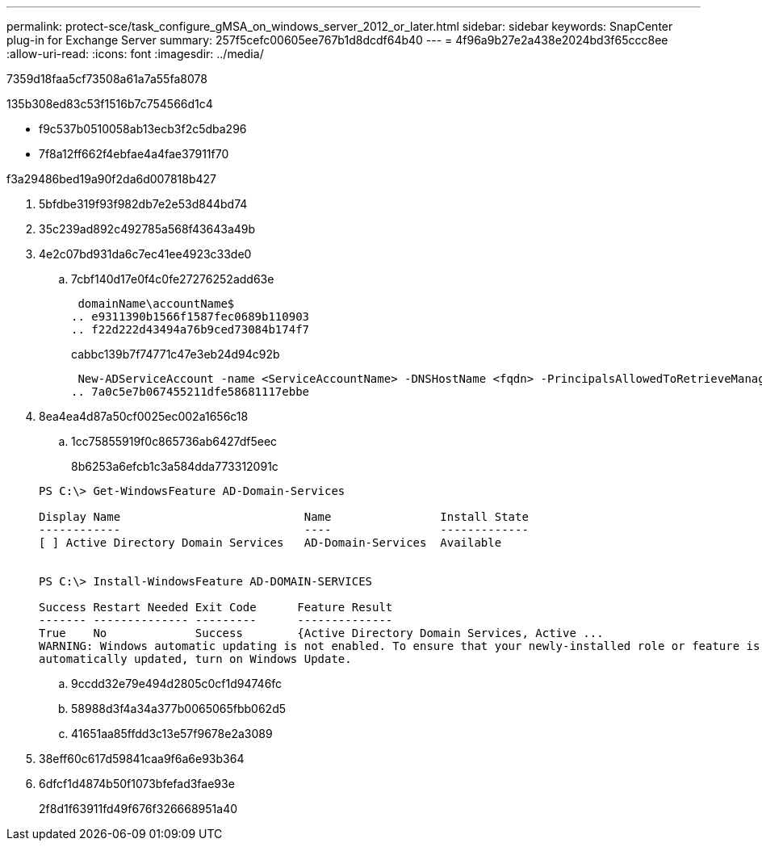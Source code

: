 ---
permalink: protect-sce/task_configure_gMSA_on_windows_server_2012_or_later.html 
sidebar: sidebar 
keywords: SnapCenter plug-in for Exchange Server 
summary: 257f5cefc00605ee767b1d8dcdf64b40 
---
= 4f96a9b27e2a438e2024bd3f65ccc8ee
:allow-uri-read: 
:icons: font
:imagesdir: ../media/


[role="lead"]
7359d18faa5cf73508a61a7a55fa8078

.135b308ed83c53f1516b7c754566d1c4
* f9c537b0510058ab13ecb3f2c5dba296
* 7f8a12ff662f4ebfae4a4fae37911f70


.f3a29486bed19a90f2da6d007818b427
. 5bfdbe319f93f982db7e2e53d844bd74
. 35c239ad892c492785a568f43643a49b
. 4e2c07bd931da6c7ec41ee4923c33de0
+
.. 7cbf140d17e0f4c0fe27276252add63e
+
 domainName\accountName$
.. e9311390b1566f1587fec0689b110903
.. f22d222d43494a76b9ced73084b174f7
+
cabbc139b7f74771c47e3eb24d94c92b

+
 New-ADServiceAccount -name <ServiceAccountName> -DNSHostName <fqdn> -PrincipalsAllowedToRetrieveManagedPassword <group> -ServicePrincipalNames <SPN1,SPN2,…>
.. 7a0c5e7b067455211dfe58681117ebbe


. 8ea4ea4d87a50cf0025ec002a1656c18
+
.. 1cc75855919f0c865736ab6427df5eec
+
8b6253a6efcb1c3a584dda773312091c

+
[listing]
----
PS C:\> Get-WindowsFeature AD-Domain-Services

Display Name                           Name                Install State
------------                           ----                -------------
[ ] Active Directory Domain Services   AD-Domain-Services  Available


PS C:\> Install-WindowsFeature AD-DOMAIN-SERVICES

Success Restart Needed Exit Code      Feature Result
------- -------------- ---------      --------------
True    No             Success        {Active Directory Domain Services, Active ...
WARNING: Windows automatic updating is not enabled. To ensure that your newly-installed role or feature is
automatically updated, turn on Windows Update.
----
.. 9ccdd32e79e494d2805c0cf1d94746fc
.. 58988d3f4a34a377b0065065fbb062d5
.. 41651aa85ffdd3c13e57f9678e2a3089


. 38eff60c617d59841caa9f6a6e93b364
. 6dfcf1d4874b50f1073bfefad3fae93e
+
2f8d1f63911fd49f676f326668951a40


